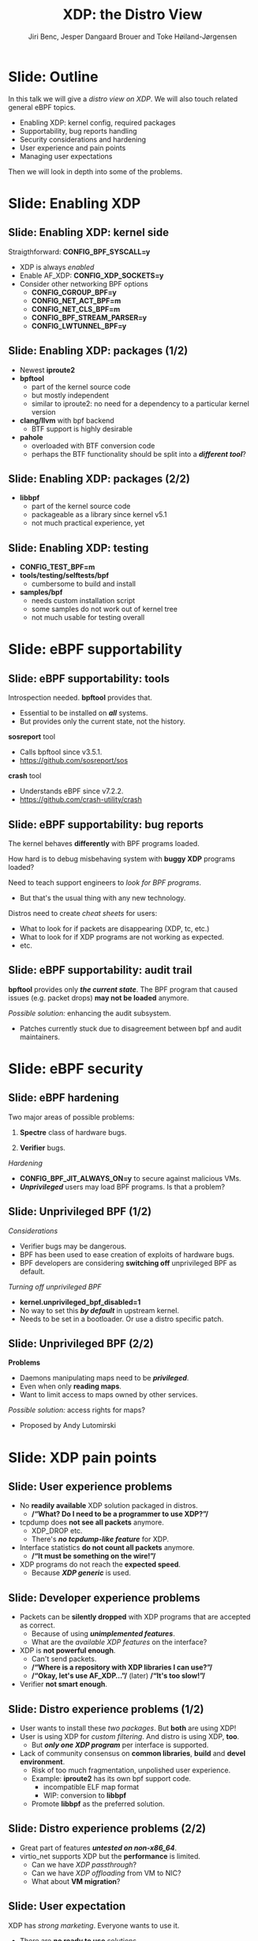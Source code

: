# -*- fill-column: 79; -*-
#+TITLE: XDP: the Distro View
#+AUTHOR: Jiri Benc, Jesper Dangaard Brouer and Toke Høiland-Jørgensen
#+EMAIL: jbenc@redhat.com
#+REVEAL_THEME: redhat
#+REVEAL_TRANS: linear
#+REVEAL_MARGIN: 0
#+REVEAL_EXTRA_JS: { src: '../reveal.js/js/redhat.js'}
#+REVEAL_ROOT: ../reveal.js
#+OPTIONS: reveal_center:nil reveal_control:t reveal_history:nil
#+OPTIONS: reveal_width:1600 reveal_height:900
#+OPTIONS: ^:nil tags:nil toc:nil num:nil ':t

This is currently notes for the LinuxPlumbersConf 2019 (LPC) presentation (see
title), and perhaps the slide deck (depending on Jiri Benc's preferences for
formatting tools).

https://www.linuxplumbersconf.org/event/4/contributions/460/

* Abstracts and presentation merge background

The LPC technical committee asked us (Jiri, Jesper and Toke) to merge our talks
into Jiri Benc's more generic XDP talk. Thus, the assignment in this doc it to
perform this merger.  Below is listed the abstracts from the three talks, such
that we can easier merge these.

** Main abstract: XDP the Distro View (Jiri)

Title: XDP: the Distro View
Author: Jiri Benc

It goes without saying that XDP is wanted more and more by everyone. Of course,
the Linux distributions want to bring to users what they want and need. Even
better if it can be delivered in a polished package with as few surprises as
possible: receiving bug reports stemming from users' misunderstanding and from
their wrong expectations does not make good experience neither for the users
nor for the distro developers.

XDP presents interesting challenges to distros: from the initial enablement
(what config options to choose) and security considerations, through user
supportability (packets "mysteriously" disappearing, tcpdump not seeing
everything), through future extension (what happens after XDP is embraced by
different tools, some of those being part of the distro, how that should
interact with users' XDP programs?), to more high level questions, such as user
perception ("how comes my super-important use case cannot be implemented using
XDP?").

Some of those challenges are long solved, some are in progress or have good
workarounds, some of them are yet unsolved. Some of those are solely the
distro's responsibility, some of them need to be addressed upstream. The talk
will present the challenges of enabling XDP in a distro. While it will also
mention the solved ones, its main focus are the problems currently unsolved or
in progress. We'll present some ideas and welcome discussion about possible
solutions using the current infrastructure and about future directions.

** Abstract#2: Improving the XDP User eXperience: via feature detection (Jesper)
Title: Improving the XDP User eXperience: via feature detection
Author: Jesper Dangaard Brouer

The most common asked question is: "Does my NIC support XDP", and our current
answer is read the source code. We really need to come up with a better answer.

The real issue is that users can attach an XDP bpf_prog to a drivers that use
features the driver doesn't implement, which cause silent drops. Or user
doesn't notice, that NIC loading fallback to generic-XDP, which is first
discovered when observing lower performance, or worse not all features are
supported with generic-XDP, resulting in unexpected packet drops.

BPF feature detection, recently added to bpftool, is based on probing the
BPF-core by loading BPF-programs using individual features (notice BPF load
time, not attaching it). Even if your BPF loader doesn't use feature probing,
it will notice if loaded on a incompatible kernel. As an BPF-prog using
something the kernel BPF-core doesn't support will get rejected at load-time,
before you attach the BPF-prog.

This doesn't work for XDP, as features vary on a per driver basis. Currently an
XDP BPF-prog isn't aware of that driver it will get used on, until driver
attach-time. Unfortunately, due to BPF tail-calls, we cannot use the driver
attach-time hook to check for compatibility (given new XDP BPF-progs can be
indirectly "attached" via tail-call map inserts).

In this talk, we will investigate the possibilities of doing XDP feature check
at BPF load-time, by assigning an ifindex to the BPF-prog. The ground work have
already been laid by XDP hardware offload, which already need ifindex at BPF
load-time (to perform BPF byte-code translation into NIC compatible code).

The open question are:
- Can the verifier detect/deduce XDP feature in use, for us?
- How does drivers express/expose XDP features?
- Are features more than XDP return codes, like meta-data support?
- How does this interact with generic-XDP?
- How to expose this to userspace? (to answer does NIC support XDP)
- How to handle tail-call map inserts?

** Abstract#3: Unified semantics for multiple XDP programs on a single interface (Toke)

Title: Unified semantics for multiple XDP programs on a single interface
Author: Toke Høiland-Jørgensen

XDP currently only supports loading a single program on each physical
interface. This is a limitation in cases where multiple functions need to run
on the same interface, for instance a packet filter followed by a forwarding
program. When all programs are written by the same person or group, this can be
solved by cooperative tail-calling between programs, and we have seen several
variations on this scheme already. However, this does not solve the case where
programs written by different people need to cooperate on the same interface,
e.g., if a system administrator wants to use two different third-party software
packages that both offer XDP support. As XDP support becomes more prevalent, we
expect this issue to become more urgent, and so we want to discuss what we can
do to solve this in the upstream community.

As part of this discussion we would like to collect the requirements people
have for chaining programs today. Can we agree on a common set of semantics
that will work for all the current and expected future use cases? Assuming we
can, is it then enough to define a common API for cooperative tail calling
(possibly supported by libbpf), or do we need kernel support to enforce
cooperation?

* Export/generate presentation

** Setup for org export to reveal.js
First, install the ox-reveal emacs package.

Package: ox-reveal git-repo and install instructions:
https://github.com/yjwen/org-reveal

To export hit =C-c C-e R R=, then open .html file to view slideshow.

The variables at document end ("Local Variables") will set up the title slide
and filter the "Slide:" prefix from headings; Emacs will ask for permission to
load them, as they will execute code.

** Export to PDF

The conference requires presentations to be delivered in PDF format.  Usually
the reveal.js when run as a webserver under nodejs, have a printer option for
exporting to PDF vai print to file, but we choose not run this builtin
webserver.

Alternatively I found a tool called 'decktape', for exporting HTML pages to
PDF: https://github.com/astefanutti/decktape

The 'npm install' failed on my system:

 $ npm install decktape

But (after running npm update) I can start the decktape.js file direct via
the 'node' command.

 $ node ~/git/decktape/decktape.js slides.html slides.pdf

This is the command needed on Arch - size is set to get slide text to fit on
the page. -p 100 makes it go faster.

$ decktape -s 1600x900 -p 100 --chrome-arg=--no-sandbox slides.html slides.pdf



* Colors in slides                                                 :noexport:
Text colors on slides are chosen via org-mode italic/bold high-lighting:
 - /italic/ = /green/
 - *bold*   = *yellow*
 - */italic-bold/* = red

* Notes - brainstorm

Unsolved issues:
- eBPF audit
- Safety of verifier
- Controls of eBPF capabilities (like updating maps for unpriv users)
- Multiple XDP programs + debugability
- Feature detection
- Managing expectations for XDP
  - Switching: Cloning
  - Ready-to-run XDP programs

BPF ELF-loaders
- reduce fragmentation, limit number of BPF-ELF-loaders
- libbpf: promote as distro (want others to follow)
- libbpf vs. iproute2
  - problematic iproute2 have incompatible ELF-maps format


* Slides below                                                     :noexport:

Only sections with tag ":export:" will end-up in the presentation. The prefix
"Slide:" is only syntax-sugar for the reader (and it removed before export by
emacs).

* Slide: Outline                                                     :export:

In this talk we will give a /distro view on XDP/.
We will also touch related general eBPF topics.

- Enabling XDP: kernel config, required packages
- Supportability, bug reports handling
- Security considerations and hardening
- User experience and pain points
- Managing user expectations

Then we will look in depth into some of the problems.

* Slide: Enabling XDP                                                :export:
:PROPERTIES:
:reveal_extra_attr: class="mid-slide"
:END:

** Slide: Enabling XDP: kernel side                                 :export:

Straigthforward: *CONFIG_BPF_SYSCALL=y*
- XDP is always /enabled/
- Enable AF_XDP: *CONFIG_XDP_SOCKETS=y*
- Consider other networking BPF options
  - *CONFIG_CGROUP_BPF=y*
  - *CONFIG_NET_ACT_BPF=m*
  - *CONFIG_NET_CLS_BPF=m*
  - *CONFIG_BPF_STREAM_PARSER=y*
  - *CONFIG_LWTUNNEL_BPF=y*

** Slide: Enabling XDP: packages (1/2)                              :export:

- Newest *iproute2*
- *bpftool*
  - part of the kernel source code
  - but mostly independent
  - similar to iproute2: no need for a dependency to a particular kernel version
- *clang/llvm* with bpf backend
  - BTF support is highly desirable
- *pahole*
  - overloaded with BTF conversion code
  - perhaps the BTF functionality should be split into a */different tool/*?

** Slide: Enabling XDP: packages (2/2)                              :export:

- *libbpf*
  - part of the kernel source code
  - packageable as a library since kernel v5.1
  - not much practical experience, yet

** Slide: Enabling XDP: testing                                     :export:

- *CONFIG_TEST_BPF=m*
- *tools/testing/selftests/bpf*
  - cumbersome to build and install
- *samples/bpf*
  - needs custom installation script
  - some samples do not work out of kernel tree
  - not much usable for testing overall

* Slide: eBPF supportability                                         :export:
:PROPERTIES:
:reveal_extra_attr: class="mid-slide"
:END:

** Slide: eBPF supportability: tools                                :export:

Introspection needed. *bpftool* provides that.
- Essential to be installed on */all/* systems.
- But provides only the current state, not the history.

*sosreport* tool
- Calls bpftool since v3.5.1.
- https://github.com/sosreport/sos

*crash* tool
- Understands eBPF since v7.2.2.
- https://github.com/crash-utility/crash

** Slide: eBPF supportability: bug reports                          :export:

The kernel behaves *differently* with BPF programs loaded.

How hard is to debug misbehaving system with *buggy XDP* programs loaded?

Need to teach support engineers to /look for BPF programs/.
- But that's the usual thing with any new technology.

Distros need to create /cheat sheets/ for users:
- What to look for if packets are disappearing (XDP, tc, etc.)
- What to look for if XDP programs are not working as expected.
- etc.

** Slide: eBPF supportability: audit trail                          :export:

*bpftool* provides only */the current state/*. The BPF program that caused issues (e.g. packet drops) *may not be loaded* anymore.

/Possible solution:/ enhancing the audit subsystem.
- Patches currently stuck due to disagreement between bpf and audit maintainers.

* Slide: eBPF security                                               :export:
:PROPERTIES:
:reveal_extra_attr: class="mid-slide"
:END:

** Slide: eBPF hardening

Two major areas of possible problems:

1. *Spectre* class of hardware bugs.

2. *Verifier* bugs.

/Hardening/
- *CONFIG_BPF_JIT_ALWAYS_ON=y* to secure against malicious VMs.
- */Unprivileged/* users may load BPF programs. Is that a problem?

** Slide: Unprivileged BPF (1/2)                                    :export:

/Considerations/
- Verifier bugs may be dangerous.
- BPF has been used to ease creation of exploits of hardware bugs.
- BPF developers are considering *switching off* unprivileged BPF as default.

/Turning off unprivileged BPF/
- *kernel.unprivileged_bpf_disabled=1*
- No way to set this */by default/* in upstream kernel.
- Needs to be set in a bootloader. Or use a distro specific patch.

** Slide: Unprivileged BPF (2/2)                                    :export:

*Problems*
- Daemons manipulating maps need to be */privileged/*.
- Even when only *reading maps*.
- Want to limit access to maps owned by other services.

/Possible solution:/ access rights for maps?
- Proposed by Andy Lutomirski

*** Notes to Slide: Unprivileged BPF                             :noexport:

We are very interested in Andy Lutomirski upstream proposal and appreciate his
effort. See his proposal: https://t.co/WIhsdN2PoJ

We also find Daniel Borkmanns [[https://lore.kernel.org/bpf/98fee747-795a-ff10-fa98-10ddb5afcc03@iogearbox.net/][idea for several CAP_BPF type sub-policies]]
interesting.

Alexei now also have a [[ https://lore.kernel.org/netdev/20190827205213.456318-1-ast@kernel.org/T/#u][code proposal]]
- Introducing CAP_BPF and combining with CAP_NET_ADMIN
- Discussions on also adding CAP_TRACING

* Slide: XDP pain points                                             :export:
:PROPERTIES:
:reveal_extra_attr: class="mid-slide"
:END:

** Slide: User experience problems                                   :export:

- No *readily available* XDP solution packaged in distros.
  - */"What? Do I need to be a programmer to use XDP?"/*
- tcpdump does *not see all packets* anymore.
  - XDP_DROP etc.
  - There's */no tcpdump-like feature/* for XDP.
- Interface statistics *do not count all packets* anymore.
  - */"It must be something on the wire!"/*
- XDP programs do not reach the *expected speed*.
  - Because */XDP generic/* is used.

** Slide: Developer experience problems                              :export:

- Packets can be *silently dropped* with XDP programs that are accepted as correct.
  - Because of using */unimplemented features/*.
  - What are the /available XDP features/ on the interface?
- XDP is *not powerful enough*.
  - Can't send packets.
  - */"Where is a repository with XDP libraries I can use?"/*
  - */"Okay, let's use AF_XDP..."/* (later) */"It's too slow!"/*
- Verifier *not smart enough*.

** Slide: Distro experience problems (1/2)                           :export:

- User wants to install these /two packages/. But *both* are using XDP!
- User is using XDP for /custom filtering/. And distro is using XDP, *too*.
  - But */only one XDP program/* per interface is supported.
- Lack of community consensus on *common libraries*, *build* and *devel environment*.
  - Risk of too much fragmentation, unpolished user experience.
  - Example: *iproute2* has its own bpf support code.
    - incompatible ELF map format
    - WIP: conversion to *libbpf*
  - Promote *libbpf* as the preferred solution.

** Slide: Distro experience problems (2/2)                           :export:

- Great part of features */untested on non-x86_64/*.
- virtio_net supports XDP but the *performance* is limited.
  - Can we have /XDP passthrough/?
  - Can we have /XDP offloading/ from VM to NIC?
  - What about *VM migration*?

** Slide: User expectation                                          :export:

XDP has /strong marketing/. Everyone wants to use it.

- There are *no ready to use* solutions.
- *Not enough features* when trying to implement a custom solution.
- Turning to *AF_XDP* (because it is */"XDP", isn't it?/*) and resulting disappointment.

Distros need to focus on /developers/ and encourage them to develop XDP based solutions.
- Need *more examples*.
- Need *best practices*.
- Need education about *limitations*.

** Slide: Examples and best practices                               :export:

Kernel [[https://github.com/torvalds/linux/tree/master/tools/testing/selftests/bpf/prog_tests][selftests/bpf]] and [[https://github.com/torvalds/linux/tree/master/samples/bpf][samples/bpf]]: */bad starting point/*

/XDP tutorial/
- https://github.com/xdp-project/xdp-tutorial
- Easy build and devel environment.
- Easy to try out: uses veth and network name spaces.
- How to best package it in a distro?

* Slide: Dive in: Multiple XDP programs on a single interface        :export:
:PROPERTIES:
:reveal_extra_attr: class="mid-slide"
:END:

** Supporting multiple programs on one interface

XDP currently only supports */one program per interface/*.

- So how to support /multiple functions/ in sequence?
- Driving factors:
  - Debugging: Enable XDP and still be able to handle the support calls
  - Composability: User-defined XDP programs combined with packaged ones
    - E.g.: Run custom filtering, then XDP-enabled Suricata

- Today, multiple programs only possible through *cooperative tail calls*
  - Implemented differently across projects

Let's look at a couple of examples of how this is done today...

** Prior art #1: Katran xdp_root

Facebook's [[https://github.com/facebookincubator/katran][Katran LB]] has a mechanism for multi-program loading
- Each program cooperatively (tail) calls remaining progs in array

#+begin_src C
int xdp_root(struct xdp_md *ctx) { // installed on interface
  for (__u32 i = 0; i < ROOT_ARRAY_SIZE; i++) {
    bpf_tail_call(ctx, &root_array, i); // doesn't return when it succeeds
  }
  return XDP_PASS;
}
int xdp_prog_idx0(struct xdp_md *ctx) { // in root_array with idx=0
  for (__u32 i = 1; i < ROOT_ARRAY_SIZE; i++) { // start at 1!
    bpf_tail_call(ctx, &root_array, i); // doesn't return when it succeeds
  }
  return XDP_PASS;
}
#+end_src

/Pros/: Supports multiple programs with one map

/*Cons*/: Programs need to know their place in the sequence, no per-action hooks

** Prior art #2: Cloudflare xdpdump

Cloudflare posted a [[https://github.com/cloudflare/xdpcap][xdpcap utility]] that can run after other XDP programs:
- Instrument your XDP return with tail-call per XDP 'action' code

#+begin_src c
struct bpf_map_def xdpcap_hook =  {
	.type = BPF_MAP_TYPE_PROG_ARRAY,
	.key_size = sizeof(int), .value_size = sizeof(int),
	.max_entries = 5 // one entry for each XDP action
};
int xdpcap_exit(struct xdp_md *ctx, void *hook_map, enum xdp_action action) {
    bpf_tail_call(ctx, hook_map, action); // doesn't return if it succeeds
    return action; // reached only if above tail-call failed (no prog installed)
}

int xdp_main(struct xdp_md *ctx) {  // program installed on interface
	return xdpcap_exit(ctx, &xdpcap_hook, XDP_PASS);
}
#+end_src

/Pros/: Different hook program per exit XDP 'action' code

/*Cons*/: Programs must include helper, needs one map per chain call

** Limitations of current approaches

There are a couple of limitations we would like to overcome:

- Programs need to /include tail call code/
  - Needs cooperation from program authors
  - Incompatibility between approaches
  - Breaks if omitted by mistake
- Program order *cannot be changed* without recompilation
- Sysadmin cannot /*enforce policy*/
  - E.g., always run diagnostics program (such as xdpdump) first

** Chain calling: design goals

High-level goal: execute multiple eBPF programs in a single XDP hook.

With the following features:

1. /Arbitrary execution order/
  - Must be possible to change the order dynamically
  - Execution chain can depend on program return code
2. Should work *without modifying the programs* themselves

** Chain calling: Essential ideas

1. Per-interface data structure to define program sequence
   - Lookup /current program ID/ and *return code* and get next program
   - Can be implemented with BPF maps
   - Similar to *prior art #2*, but one map for whole call chain

2. Add a /hook at program return/:
     - Either by rewriting program return instructions
     - Or by hooking into =bpf_prog_run_xdp()= in the kernel

** Chain-calling: example execution flow
:PROPERTIES:
:reveal_extra_attr: class="img-slide"
:END:

#+ATTR_HTML: :class figure figure-bg
[[file:figures/XDP-chain-calls.svg]]

** Chain calling: Call sequence lookup helper

The chain call lookup /could be/ implemented like this:

#+begin_src c
struct chain_call_lookup {
    unsigned int prog_id;
    unsigned int return_code;
};

int bpf_chain_call(ctx, retcode) {
  void *map = get_chain_call_map(ctx.ifindex);
  if (map) {
     struct chain_call_lookup key = {
       .prog_id = ctx.prog_id,
       .return_code = retcode
     };
     bpf_tail_call(ctx, map, &key); // doesn't return if successful
  }
  return retcode;
}
#+end_src

** Chain calling: Call sequence lookup helper #2

The chain call lookup /could also be/ implemented like this:

#+begin_src c
int bpf_chain_call(ctx, retcode) {
  void *map = get_chain_call_map(ctx.ifindex);
  if (map) {
     void *inner_map = bpf_map_lookup(map, &ctx.prog_id);
     if (inner_map)
       bpf_tail_call(ctx, inner_map, &retcode); // doesn't return if successful
  }
  return retcode;
}
#+end_src


** Implement option #1: userspace only

To do this in userspace (e.g., libbpf), the loader must:

1. Define =bpf_chain_call()= as bpf func
2. Create+pin outer map per ifindex
3. Populate map as XDP programs are loaded (key by prog tag?)
4. Rewrite RETURN instructions to call =bpf_chain_call()= before loading prog

/Pros/: No kernel support needed

/*Cons*/: Only enforceable if all loaders comply, *lots* of book-keeping

** Implementation option #2: Kernel verifier

In the kernel verifier:

1. Define =bpf_chain_call()= as BPF helper
2. Verifier rewrites return instructions to helper calls
3. Userspace populates per-ifindex call sequence map

/Pros/: Enforceable systemwide, uses existing tail call infrastructure

/*Cons*/: More code in already complex verifier

** Implementation option #3: bpf_prog_run_xdp()

With kernel support in hook:

1. Make =bpf_chain_call()= a regular function
2. Call it before returning from =bpf_prog_run_xdp()=
3. Userspace populates per-ifindex call sequence map

/Pros/: Enforceable systemwide, no new verifier code

/*Cons*/: Multiple BPF invocations instead of tail calls, another check in fast path

** Chain-calling: Updating the call sequence

- Simple updates: *linked-list like* operations (map stays the same)

#+begin_src sh
# Insert after id 3
  --> id = load(prog.o);
  --> map_update(map, {3, PASS}, id) # atomic update
# Insert before id 2
  --> id = load(prog.o);
  --> map_update(map, {id, PASS}, 2); # no effect on chain sequence
  --> map_update(map, {1, PASS}, id); # atomic update
#+end_src

- More complex operations: /*replace the whole thing*/

#+begin_src sh
# Replace ID 3 with new program
  --> id = load(prog.o); map = new_map();
  --> map_update(map, {1, PASS}, 2);
  --> map_update(map, {1, TX}, id);
  --> map_update(map, {2, PASS}, id);
  --> xdp_attach(eth0, 1, map, FORCE); # atomic replace
#+end_src

We want /atomic updates/; how to manage read-modify-update races?


* Slide: Dive in: Missing XDP feature detection                       :export:
:PROPERTIES:
:reveal_extra_attr: class="mid-slide"
:END:

#+BEGIN_NOTES
This is a compressed version of Jesper's slides
#+END_NOTES

** Slide: Builtin versus drivers

XDP features  *dependent on driver support*, which breaks BPF feature "system"
- BPF-core is always compiled-in
- BPF verifier will /reject/ BPF prog
  - if using a *feature that isn't available in BPF core*

XDP challenges this concept

** Slide: The XDP available features issue                          :export:

Today: Users cannot know if a device driver supports XDP or not
- This is the most often asked question
- And people will often */use generic XDP without noticing/*,
  - and complain about performance... this is a support issue.

Real /users/ requesting this:
- /Suricata config/ want to query for XDP support, else fallback to BPF-TC
- /VM migration/ want to query for XDP support, else need to abort migration

Original argument: Drivers *MUST support all XDP features*
  - Thus, there is no reason to expose feature bits
  - This was *never true*, and e.g. very few drivers support redirect

** Slide: What is the real issue?!?                                 :export:

Simply exposing feature XDP to userspace, doesn't solve the real issue
- Real issue: *too easy to misconfigure*
- How to get users to check features before attach? (unlikely to happen)

Real issue: Kernel *allows* users to attach XDP program
- that uses *features the driver doesn't implement*
- causes */silent drops/* (only way to debug is tracepoints)

Solution: /Need something that can reject earlier/
- at /BPF load/ *or* /XDP attach/ *time*
- BPF verifier rejects at BPF load time (doesn't see attach operation)
  * (if using a feature that isn't available in BPF core)

** Slide: Tech road-block: BPF tail-calls vs attach-time            :export:

Solution#1: Do /feature match/check at XDP driver/ *attach time*
- Reject attach, if prog uses unsupported features
- */Not possible due to BPF tail-call maps/*

Essentially tail-call maps adds attach "hook" outside driver control
1. Driver XDP prog tail-calls into prog map
2. Tail-prog calls into another (2nd level) prog map
3. Later 2nd level map is updated
   - with new program using unsupported feature
How can driver reject this 2nd level map insert?!?

** Slide: Solution#2: BPF load time with ifindex (1/2)              :export:

Solution#2: Do /feature match/check at/ *BPF load time*
- /Supply ifindex/ at *BPF load time* (like HW-offload already does!)

*/Issue-2A/*: what if /ifindex bound XDP-prog/ uses */tail-call map/*
- How to check features of programs inserted into tail-call map?
- Solution-2A: *Bind tail-call map to ifindex*
  - And on tail-call map insert, BPF prog must be ifindex bound too
  - Require: bound prog, must only use bound tail-map (same ifindex)
- Limitations: cannot share tail-call maps (any real users?)

- /Opt-in interface/ via supplying ifindex
  - Have to support not supplying ifindex, due to backwards compatibility

** Slide: Solution#2: BPF-load time with ifindex (2/2)              :export:

*/Issue-2B/*: *Generic XDP*
- At BPF load time, don't know if used for /native or generic/ XDP

Generic XDP should support same feature set for all net_devices
- Still, some XDP features are not supported
  - e.g. cpumap redirect (silent drop)

Possible solutions
- Option(1) supply more info than ifindex?
  - Annoying for API perspective
- Option(2) let ifindex imply native XDP?
  - Force generic-XDP to implement all XDP features (with some fallback)


* Slide: Discussion: Expressing XDP features                         :export:
:PROPERTIES:
:reveal_extra_attr: class="mid-slide"
:END:

#+BEGIN_NOTES
- What XDP features need to be expressed?
- Can verifier detect these features?
  - if not, can users be trusted to supply features?
#+END_NOTES

** Slide: Can verifier detect XDP features?                           :export:

Either need to /supply features/ (more input than =ifindex=)
- *Or* verifier needs to be able to /detect features/

Verifier *detection strategy*, to deduce XDP features in use
- If XDP return code comes from register/map
  - then assume all XDP return codes in use
- Except: can remove XDP_REDIRECT if redirect helper isn't used
  - And assume remaining codes are in use

** Slide: What kind of XDP features to express?                     :export:

Obvious feature: XDP return codes in use

Some /BPF helpers/ can *depend on driver feature*
- /=bpf_xdp_adjust_meta()=/ depend on driver feature
  * Today fails at runtime (we can do better!)
- /=bpf_xdp_adjust_tail()=/ relevant to know for multi-buffer support

Verifier can easily detect BPF helpers in use

** Slide: How to expose XDP features to userspace?                  :export:

Highly prefer verifier detect features
- /Pros/: Avoids defining UAPI, thus easier to extend
- */Cons/*: Userspace cannot easily get XDP feature bits from NIC

Driver needs to express feature bits internally.
Two options:
- (1) Expose driver feature bits (ethtool? kind of UAPI)
- (2) Do feature probing like bpftool


* Notes

** Org-mode hints

https://orgmode.org/manual/Quoting-HTML-tags.html#Quoting-HTML-tags

** Colors from Red Hat guide lines

Red Hat Colors:

 - Red Hat Red #cc0000
 - Medium Red #a30000
 - Dark Red #820000

None of these red colors fit with baggrond color:
 - Using red 65% #ff4d4d
 - Found via: https://www.w3schools.com/colors/colors_picker.asp

Secondary Palette:

 - Dark Blue #004153
 - Medium Blue #4e9fdd
 - Light Blue #5bc6e8
 - Lighter Blue #a3dbe8

Accent Palette:

 - Purple #3b0083
 - Orange #ec7a08
 - Green #7ab800
 - Turquoise #007a87
 - Yellow #fecb00

# Local Variables:
# org-re-reveal-title-slide: "<h1 class=\"title\">%t</h1><h2
# class=\"author\">Jiri Benc<br/>Jesper Dangaard Brouer<br/>Toke Høiland-Jørgensen</h2>
# <h3>Linux Plumbers Conference<br/>Lisbon, Sep 2019</h3>"
# org-export-filter-headline-functions: ((lambda (contents backend info) (replace-regexp-in-string "Slide: " "" contents)))
# End:
